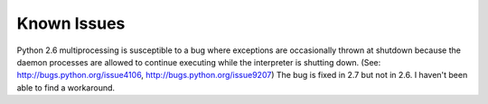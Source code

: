 
Known Issues
============

Python 2.6 multiprocessing is susceptible to a bug where exceptions
are occasionally thrown at shutdown because the daemon processes are
allowed to continue executing while the interpreter is shutting down.
(See: http://bugs.python.org/issue4106, http://bugs.python.org/issue9207)
The bug is fixed in 2.7 but not in 2.6.  I haven't been able to find a
workaround.

